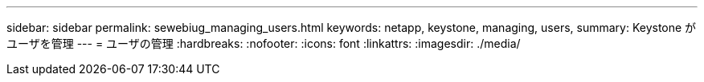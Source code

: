 ---
sidebar: sidebar 
permalink: sewebiug_managing_users.html 
keywords: netapp, keystone, managing, users, 
summary: Keystone がユーザを管理 
---
= ユーザの管理
:hardbreaks:
:nofooter: 
:icons: font
:linkattrs: 
:imagesdir: ./media/


